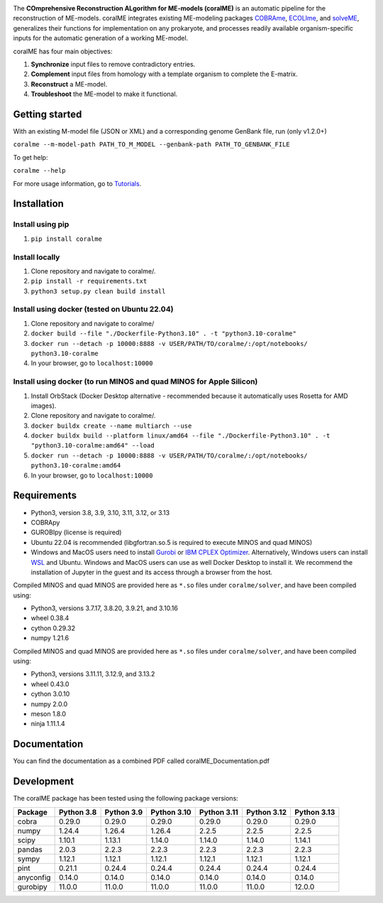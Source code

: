 .. image:: https://github.com/jdtibochab/coralme/blob/main/docs/logo.png

.. image:: https://img.shields.io/pypi/v/coralme.svg
   :target: https://pypi.org/project/coralme/
   :alt: Current PyPI Version

.. image:: https://img.shields.io/pypi/pyversions/coralme.svg
   :target: https://pypi.org/project/coralme/
   :alt: Supported Python Versions

The **COmprehensive Reconstruction ALgorithm for ME-models (coralME)** is an automatic pipeline for the reconstruction of ME-models. coralME integrates existing ME-modeling packages `COBRAme`_, `ECOLIme`_, and `solveME`_, generalizes their functions for implementation on any prokaryote, and processes readily available organism-specific inputs for the automatic generation of a working ME-model.

coralME has four main objectives:

1. **Synchronize** input files to remove contradictory entries.
2. **Complement** input files from homology with a template organism to complete the E-matrix.
3. **Reconstruct** a ME-model.
4. **Troubleshoot** the ME-model to make it functional.

Getting started
---------------
With an existing M-model file (JSON or XML) and a corresponding genome GenBank file, run  (only v1.2.0+)

``coralme --m-model-path PATH_TO_M_MODEL --genbank-path PATH_TO_GENBANK_FILE``

To get help:

``coralme --help``

For more usage information, go to `Tutorials`_.

Installation
------------

Install using pip
=================
1. ``pip install coralme``

Install locally
===============
1. Clone repository and navigate to coralme/.
2. ``pip install -r requirements.txt``
3. ``python3 setup.py clean build install``

Install using docker (tested on Ubuntu 22.04)
=============================================
1. Clone repository and navigate to coralme/
2. ``docker build --file "./Dockerfile-Python3.10" . -t "python3.10-coralme"``
3. ``docker run --detach -p 10000:8888 -v USER/PATH/TO/coralme/:/opt/notebooks/ python3.10-coralme``
4. In your browser, go to ``localhost:10000``

Install using docker (to run MINOS and quad MINOS for Apple Silicon)
====================================================================
1. Install OrbStack (Docker Desktop alternative - recommended because it automatically uses Rosetta for AMD images).
2. Clone repository and navigate to coralme/.
3. ``docker buildx create --name multiarch --use``
4. ``docker buildx build --platform linux/amd64 --file "./Dockerfile-Python3.10" . -t "python3.10-coralme:amd64" --load``
5. ``docker run --detach -p 10000:8888 -v USER/PATH/TO/coralme/:/opt/notebooks/ python3.10-coralme:amd64``
6. In your browser, go to ``localhost:10000``

Requirements
------------

- Python3, version 3.8, 3.9, 3.10, 3.11, 3.12, or 3.13
- COBRApy
- GUROBIpy (license is required)
- Ubuntu 22.04 is recommended (libgfortran.so.5 is required to execute MINOS and quad MINOS)
- Windows and MacOS users need to install `Gurobi`_ or `IBM CPLEX Optimizer <cplex_>`_. Alternatively, Windows users can install `WSL <wsl_>`_ and Ubuntu. Windows and MacOS users can use as well Docker Desktop to install it. We recommend the installation of Jupyter in the guest and its access through a browser from the host.

Compiled MINOS and quad MINOS are provided here as ``*.so`` files under ``coralme/solver``, and have been compiled using:

- Python3, versions 3.7.17, 3.8.20, 3.9.21, and 3.10.16
- wheel 0.38.4
- cython 0.29.32
- numpy 1.21.6

Compiled MINOS and quad MINOS are provided here as ``*.so`` files under ``coralme/solver``, and have been compiled using:

- Python3, versions 3.11.11, 3.12.9, and 3.13.2
- wheel 0.43.0
- cython 3.0.10
- numpy 2.0.0
- meson 1.8.0
- ninja 1.11.1.4

Documentation
-------------

You can find the documentation as a combined PDF called coralME_Documentation.pdf

Development
-----------

The coralME package has been tested using the following package versions:

========== ============ ============ ============= ============= ============= =============
Package     Python 3.8   Python 3.9   Python 3.10   Python 3.11   Python 3.12   Python 3.13
========== ============ ============ ============= ============= ============= =============
cobra       0.29.0       0.29.0       0.29.0        0.29.0        0.29.0        0.29.0
numpy       1.24.4       1.26.4       1.26.4        2.2.5         2.2.5         2.2.5
scipy       1.10.1       1.13.1       1.14.0        1.14.0        1.14.0        1.14.1
pandas      2.0.3        2.2.3        2.2.3         2.2.3         2.2.3         2.2.3
sympy       1.12.1       1.12.1       1.12.1        1.12.1        1.12.1        1.12.1
pint        0.21.1       0.24.4       0.24.4        0.24.4        0.24.4        0.24.4
anyconfig   0.14.0       0.14.0       0.14.0        0.14.0        0.14.0        0.14.0
gurobipy    11.0.0       11.0.0       11.0.0        11.0.0        11.0.0        12.0.0
========== ============ ============ ============= ============= ============= =============

.. refs
.. _COBRAme: https://github.com/SBRG/cobrame
.. _ECOLIme: https://github.com/SBRG/ecolime
.. _solveME: https://github.com/SBRG/solvemepy
.. _readthedocs: https://coralme.readthedocs.io/
.. _Gurobi: https://www.gurobi.com/
.. _cplex: https://www.ibm.com/products/ilog-cplex-optimization-studio/cplex-optimizer
.. _wsl: https://learn.microsoft.com/en-us/windows/wsl/install
.. _Tutorials: https://github.com/jdtibochab/coralme/tree/main/tutorials
